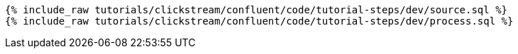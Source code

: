 ++++
<pre class="snippet"><code class="sql">
{% include_raw tutorials/clickstream/confluent/code/tutorial-steps/dev/source.sql %}
{% include_raw tutorials/clickstream/confluent/code/tutorial-steps/dev/process.sql %}
</code></pre>
++++
